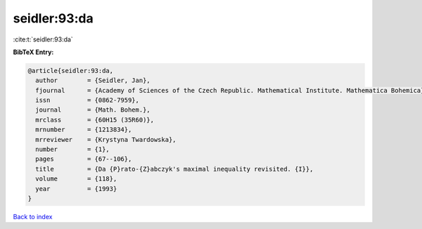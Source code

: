 seidler:93:da
=============

:cite:t:`seidler:93:da`

**BibTeX Entry:**

.. code-block:: bibtex

   @article{seidler:93:da,
     author        = {Seidler, Jan},
     fjournal      = {Academy of Sciences of the Czech Republic. Mathematical Institute. Mathematica Bohemica},
     issn          = {0862-7959},
     journal       = {Math. Bohem.},
     mrclass       = {60H15 (35R60)},
     mrnumber      = {1213834},
     mrreviewer    = {Krystyna Twardowska},
     number        = {1},
     pages         = {67--106},
     title         = {Da {P}rato-{Z}abczyk's maximal inequality revisited. {I}},
     volume        = {118},
     year          = {1993}
   }

`Back to index <../By-Cite-Keys.html>`__
